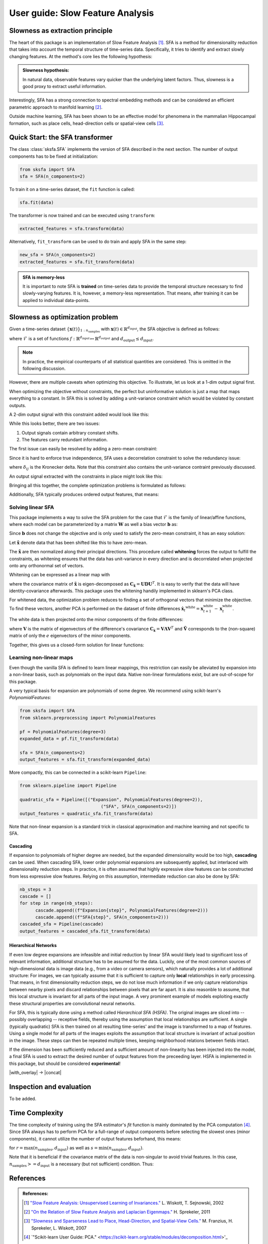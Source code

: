 .. title:: User guide : contents

.. _user_guide:


.. _SFA:

==================================================
User guide: Slow Feature Analysis
==================================================

Slowness as extraction principle
--------------------------------

The heart of this package is an implementation of Slow Feature Analysis [1]_. SFA is
a method for dimensionality reduction that takes into account the temporal
structure of time-series data. Specifically, it tries to identify and extract 
slowly changing features. At the method's core lies the following hypothesis:

.. admonition:: Slowness hypothesis:

        In natural data, observable features vary quicker than the underlying latent factors. 
        Thus, slowness is a good proxy to extract useful information.
       

Interestingly, SFA has a strong connection to spectral embedding methods and can be considered an efficient parametric approach to manifold learning [2]_.

Outside machine learning, SFA has been shown to be an effective model for phenomena in the mammalian 
Hippocampal formation, such as place cells, head-direction cells or spatial-view cells [3]_. 

Quick Start: the SFA transformer
--------------------------------

The class :class:`sksfa.SFA` implements the version of SFA described in the next section. 
The number of output components has to be fixed at initialization:

.. code-block:: python

    from sksfa import SFA
    sfa = SFA(n_components=2)

To train it on a time-series dataset, the ``fit`` function is called:

.. code-block:: python

    sfa.fit(data)

The transformer is now trained and can be executed using ``transform``:

.. code-block:: python

    extracted_features = sfa.transform(data)

Alternatively, ``fit_transform`` can be used to do train and apply SFA in the same step:

.. code-block:: python

    new_sfa = SFA(n_components=2)
    extracted_features = sfa.fit_transform(data)

.. admonition:: SFA is memory-less

        It is important to note SFA is **trained** on time-series data to provide the temporal structure necessary to find slowly-varying features. It is, however, a memory-less representation. That means, after training it can be applied to individual data-points.


Slowness as optimization problem
--------------------------------

Given a time-series dataset  :math:`\{\mathbf{x}(t)\}_{1:n_\text{samples}}` with :math:`\mathbf{x}(t) \in \mathbb{R}^{d_\text{input}}`, the SFA objective is defined as follows:

.. math::
   :nowrap:

   \begin{eqnarray*}
      \min_{f\in\mathcal{F}} \mathbb{E}_{t, t+1}\left[\|f(\mathbf{x({t+1})}) - f(\mathbf{x(t)})\|^2\right]
   \end{eqnarray*}

where :math:`\mathcal{F}` is a set of functions :math:`f: \mathbb{R}^{d_\text{input}} \mapsto \mathbb{R}^{d_\text{output}}` and :math:`d_{\text{output}} \leq d_{\text{input}}`.

.. admonition:: Note

        In practice, the empirical counterparts of all statistical quantities are considered. This is omitted in the following discussion.


However, there are multiple caveats when optimizing this objective. To illustrate, let us look at a 1-dim output signal first.

.. image:: images/single_constant_feature.png
   :align: center

When optimizing the objective without constraints, the perfect but uninformative solution is just a map that maps everything to a constant. 
In SFA this is solved by adding a unit-variance constraint which would be violated by constant outputs.

.. math::
   :nowrap:

   \begin{eqnarray*}
        \text{Var}(f_i(\mathbf{x}_t)) = 1, \quad \forall i
   \end{eqnarray*}

A 2-dim output signal with this constraint added would look like this:

.. image:: images/two_redundant_features.png
   :align: center

While this looks better, there are two issues:

#. Output signals contain arbitrary constant shifts.
#. The features carry redundant information.
   
The first issue can easily be resolved by adding a zero-mean constraint:

.. math::
   :nowrap:

   \begin{eqnarray*}
        \mathbb{E}[f_i(\mathbf{x}_t)] = 0, \quad \forall i
   \end{eqnarray*}

Since it is hard to enforce true independence, SFA uses a decorrelation constraint to solve the redundancy issue:

.. math::
   :nowrap:

   \begin{eqnarray*}
        \text{Cov}(f_i(\mathbf{x}_t), f_j(\mathbf{x}_t)) = \delta_{ij}, \quad \forall i,j
   \end{eqnarray*}

where :math:`\delta_{ij}` is the Kronecker delta.  Note that this constraint also contains the unit-variance contraint previously discussed.

An output signal extracted with the constraints in place might look like this:

.. image:: images/two_constrained_features.png
   :align: center

Bringing all this together, the complete optimization problems is formulated as follows:

.. math::
   :nowrap:

   \begin{eqnarray*}
      \min_{f\in\mathcal{F}} & \mathbb{E}_{t, t+1}\left[ \|f(\mathbf{x({t+1})}) - f(\mathbf{x(t)})\|^2 \right] \\
      \text{s.t.} & \mathbb{E}[f_i(\mathbf{x}_t)] &= 0, \quad \forall i \\
                  & \text{Cov}(f_i(\mathbf{x}_t), f_j(\mathbf{x}_t)) &= \delta_{ij}, \quad \forall i,j \\
   \end{eqnarray*}

Additionally, SFA typically produces ordered output features, that means: 

.. math::
   :nowrap:

   \begin{eqnarray*}
        \forall i, j:\quad i<j \Rightarrow \Delta (f_i(\mathbf{x}_t)) < \Delta (f_j(\mathbf{x}_t)) 
   \end{eqnarray*}


Solving linear SFA
__________________

This package implements a way to solve the SFA problem for the case that :math:`\mathcal{F}` is the family of linear/affine functions, where each model can be
parameterized by a matrix :math:`\mathbf{W}` as well a bias vector :math:`\mathbf{b}` as:

.. math::
   :nowrap:

   \begin{eqnarray*}
   f(\mathbf{x}) = \mathbf{W}(\mathbf{x} + \mathbf{b}) 
   \end{eqnarray*}

Since :math:`\mathbf{b}` does not change the objective and is only used to satisfy the zero-mean constraint, it has an easy solution:

.. math::
   :nowrap:

   \begin{eqnarray*}
   \mathbf{b}^* = -\frac{1}{T} \sum_{t=1}^T \mathbf{x}_t
   \end{eqnarray*}

Let :math:`\tilde{\mathbf{x}}` denote data that has been shifted like this to have zero-mean.

The :math:`\tilde{\mathbf{x}}` are then normalized along their principal directions. This procedure called **whitening** forces the output to fulfill the constraints, as whitening ensures that the data has unit-variance in every direction and is decorrelated when projected onto any orthonormal set of vectors.

Whitening can be expressed as a linear map with 

.. math::
   :nowrap:

   \begin{eqnarray*}
        \mathbf{x}^\text{white} = \mathbf{D}^{-\frac{1}{2}}\mathbf{U}^Tx
   \end{eqnarray*}

where the covariance matrix of :math:`\tilde{\mathbf{x}}` is eigen-decomposed as :math:`\mathbf{C}_{\tilde{\mathbf{x}}}=\mathbf{UDU}^T`. It is easy to verify that the data will have identity-covariance afterwards. This package uses the whitening handily implemented in sklearn's PCA class.

For whitened data, the optimization problem reduces to finding a set of orthogonal vectors that minimize the objective. To find these vectors, another PCA is performed on the dataset of finite differences :math:`\dot{\mathbf{x}_t}^\text{white}=\mathbf{x}^\text{white}_{t+1} - \mathbf{x}^\text{white}_{t}`.

The white data is then projected onto the minor components of the finite differences:

.. math::
   :nowrap:

   \begin{eqnarray*}
        \mathbf{y} = \tilde{\mathbf{V}}^T \mathbf{x}^\text{white}
   \end{eqnarray*}

where :math:`\mathbf{V}` is the matrix of eigenvectors of the difference's covariance :math:`\mathbf{C}_{\dot{\mathbf{x}}}=\mathbf{V}\mathbf{\Lambda}\mathbf{V}^T` and :math:`\tilde{\mathbf{V}}` corresponds to the (non-square) matrix of only the :math:`e` eigenvectors of the minor components.

Together, this gives us a closed-form solution for linear functions:

.. math::
   :nowrap:

   \begin{eqnarray*}
        \mathbf{b}^* = -\frac{1}{T} \sum_{t=1}^T \mathbf{x}_t \\
        \mathbf{W}^* = \tilde{\mathbf{V}}\mathbf{D}^{-\frac{1}{2}}\mathbf{U}^T
   \end{eqnarray*}

Learning non-linear maps
________________________

Even though the vanilla SFA is defined to learn linear mappings, this restriction can easily be alleviated by expansion into a non-linear basis, such as polynomials on the input data. Native non-linear formulations exist, but are out-of-scope for this package.

A very typical basis for expansion are polynomials of some degree. We recommend using scikit-learn's `PolynomialFeatures`:

.. code-block:: python

   from sksfa import SFA
   from sklearn.preprocessing import PolynomialFeatures

   pf = PolynomialFeatures(degree=3)
   expanded_data = pf.fit_transform(data)

   sfa = SFA(n_components=2)
   output_features = sfa.fit_transform(expanded_data)

More compactly, this can be connected in a scikit-learn ``Pipeline``:

.. code-block:: python

   from sklearn.pipeline import Pipeline

   quadratic_sfa = Pipeline([("Expansion", PolynomialFeatures(degree=2)),
                                  ("SFA", SFA(n_components=2)])
   output_features = quadratic_sfa.fit_transform(data)

Note that non-linear expansion is a standard trick in classical approximation and machine learning and not specific to SFA.

Cascading
"""""""""

If expansion to polynomials of higher degree are needed, but the expanded dimensionality would be too high, **cascading** can be used. 
When cascading SFA, lower order polynomial expansions are subsequently applied, but interlaced with dimensionality reduction steps. 
In practice, it is often assumed that highly expressive slow features can be constructed from less expressive slow features. Relying on 
this assumption, intermediate reduction can also be done by SFA:

.. code-block:: python

   nb_steps = 3
   cascade = []
   for step in range(nb_steps):
         cascade.append((f"Expansion{step}", PolynomialFeatures(degree=2)))
         cascade.append((f"SFA{step}", SFA(n_components=2)))
   cascaded_sfa = Pipeline(cascade)
   output_features = cascaded_sfa.fit_transform(data)

Hierarchical Networks
"""""""""""""""""""""

If even low degree expansions are infeasible and initial reduction by linear SFA would likely lead to significant loss of relevant information, additional structure has to be assumed for the data. Luckily, one of the most common sources of high-dimensional data is image data (e.g., from a video or camera sensors), which naturally provides a lot of additional structure:
For images, we can typically assume that it is sufficient to capture only **local** relationships in early processing. That means, in first dimensionality reduction steps, we do not lose much information if we only capture relationships between nearby pixels and discard relationships between pixels that are far apart. It is also reasonble to assume, that this local structure is invariant for all parts of the input image.
A very prominent example of models exploiting exactly these structural properties are convolutional neural networks.

For SFA, this is typically done using a method called *Hierarchical SFA (HSFA)*. The original images are sliced into -- possibly overlapping -- receptive fields, thereby using the assumption that local relationships are sufficient. A single (typically quadratic) SFA is then trained on all resulting time-series' and the image is transformed to a map of features. Using a single model for all parts of the images exploits the assumption that local structure is invariant of actual position in the image. These steps can then be repeated multiple times, keeping neighborhood relations between fields intact. 

If the dimension has been sufficiently reduced and a sufficient amount of non-linearity has been injected into the model, a final SFA is used to extract the desired number of output features from the preceeding layer.
HSFA is implemented in this package, but should be considered **experimental**!

|with_overlay| -> |concat|

.. |with_overlay| image:: ./rf_gifs/with_overlay.gif
   :align: center

.. |concat| image:: ./rf_gifs/concat.gif
   :align: center

Inspection and evaluation
-------------------------

To be added.

Time Complexity
---------------

The time complexity of training using the SFA estimator's *fit* function is mainly dominated by the PCA computation [4]_. Since SFA always has to perform PCA for a full-range of output components before selecting the slowest ones (minor components), it cannot utilize the number of output features beforhand, this means:

.. math::
   :nowrap:

   \begin{eqnarray*}
        \mathcal{O}(r^2 \cdot s)
   \end{eqnarray*}

for :math:`r = \max (n_\text{samples}, d_\text{input})` as well as  :math:`s = \min (n_\text{samples}, d_\text{input})`.

Note that it is beneficial if the covariance matrix of the data is non-singular to avoid trivial features. In this case, :math:`n_\text{samples} >= d_\text{input}` is a necessary (but not sufficient) condition. Thus:

.. math::
   :nowrap:

   \begin{eqnarray*}
        \mathcal{O}(n_\text{samples}^2 \cdot d_\text{input})
   \end{eqnarray*}


References
----------
.. admonition:: References:

   .. [1] `"Slow Feature Analysis: Unsupervised Learning of Invariances."
      <https://www.ini.rub.de/PEOPLE/wiskott/Reprints/WiskottSejnowski-2002-NeurComp-LearningInvariances.pdf>`_
      L. Wiskott, T. Sejnowski, 2002

   .. [2] `"On the Relation of Slow Feature Analysis and Laplacian Eigenmaps."
      <https://www.mitpressjournals.org/doi/abs/10.1162/NECO_a_00214?journalCode=neco>`_
      H. Sprekeler, 2011

   .. [3] `"Slowness and Sparseness Lead to Place, Head-Direction, and Spatial-View Cells."
      <https://journals.plos.org/ploscompbiol/article/file?id=10.1371/journal.pcbi.0030166&type=printable>`_
      M. Franzius, H. Sprekeler, L. Wiskott, 2007

   .. [4] `"Scikit-learn User Guide: PCA."
      <https://scikit-learn.org/stable/modules/decomposition.html>'_




